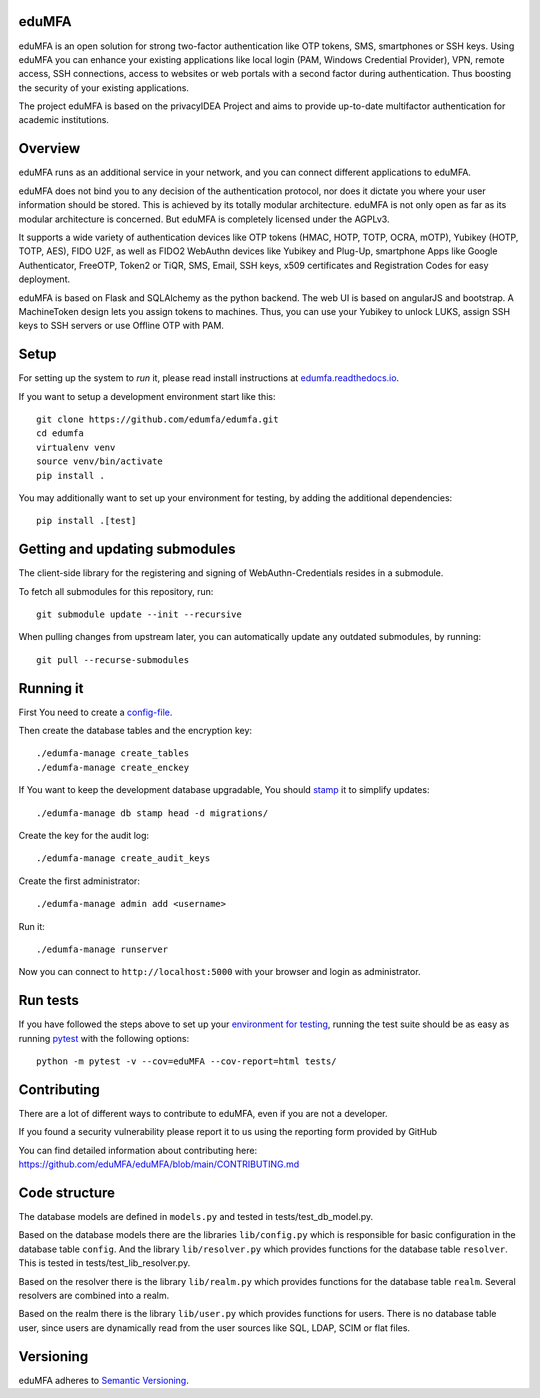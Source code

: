 eduMFA
===========

.. image:: https://codecov.io/gh/eduMFA/eduMFA/coverage.svg?branch=main
    :target: https://codecov.io/gh/eduMFA/eduMFA?branch=main

.. image:: https://img.shields.io/pypi/v/eduMFA.svg
    :alt: Latest Version
    :target: https://pypi.python.org/pypi/eduMFA/#history

.. image:: https://img.shields.io/pypi/pyversions/edumfa.svg
    :alt: PyPI - Python Version
    :target: https://pypi.python.org/pypi/edumfa/

.. image:: https://img.shields.io/github/license/edumfa/edumfa.svg
    :alt: License
    :target: https://pypi.python.org/pypi/edumfa/
    
.. image:: https://readthedocs.org/projects/edumfa/badge/?version=latest
    :alt: Documentation
    :target: http://edumfa.readthedocs.org/en/latest/

    
eduMFA is an open solution for strong two-factor authentication like
OTP tokens, SMS, smartphones or SSH keys.
Using eduMFA you can enhance your existing applications like local login
(PAM, Windows Credential Provider), 
VPN, remote access, SSH connections, access to websites or web portals with
a second factor during authentication. Thus boosting the security of your 
existing applications.

The project eduMFA is based on the privacyIDEA Project and aims to provide up-to-date multifactor authentication for academic institutions.

Overview
========

eduMFA runs as an additional service in your network, and you can connect different
applications to eduMFA.

eduMFA does not bind you to any decision of the authentication
protocol, nor does it dictate you where your user information should be
stored. This is achieved by its totally modular architecture.
eduMFA is not only open as far as its modular architecture is
concerned. But eduMFA is completely licensed under the AGPLv3.

It supports a wide variety of authentication devices like OTP tokens 
(HMAC, HOTP, TOTP, OCRA, mOTP), Yubikey (HOTP, TOTP, AES), FIDO U2F, as well
as FIDO2 WebAuthn devices like Yubikey and Plug-Up, smartphone Apps like Google
Authenticator, FreeOTP, Token2  or TiQR, SMS, Email, SSH keys, x509 certificates
and Registration Codes for easy deployment.

eduMFA is based on Flask and SQLAlchemy as the python backend. The
web UI is based on angularJS and bootstrap.
A MachineToken design lets you assign tokens to machines. Thus, you can use
your Yubikey to unlock LUKS, assign SSH keys to SSH servers or use Offline OTP
with PAM.



Setup
=====

For setting up the system to *run* it, please read install instructions 
at `edumfa.readthedocs.io <http://edumfa.readthedocs.io/en/latest/installation/index.html>`_.

If you want to setup a development environment start like this::

    git clone https://github.com/edumfa/edumfa.git
    cd edumfa
    virtualenv venv
    source venv/bin/activate
    pip install .
    
.. _testing_env:

You may additionally want to set up your environment for testing, by adding the
additional dependencies::

    pip install .[test]


Getting and updating submodules
===============================

The client-side library for the registering and signing of WebAuthn-Credentials
resides in a submodule.

To fetch all submodules for this repository, run::

   git submodule update --init --recursive

When pulling changes from upstream later, you can automatically update any outdated
submodules, by running::

   git pull --recurse-submodules

Running it
==========

First You need to create a `config-file <https://edumfa.readthedocs.io/en/latest/installation/system/inifile.html>`_.

Then create the database tables and the encryption key::

    ./edumfa-manage create_tables
    ./edumfa-manage create_enckey

If You want to keep the development database upgradable, You should `stamp
<https://edumfa.readthedocs.io/en/latest/installation/upgrade.html>`_ it
to simplify updates::

    ./edumfa-manage db stamp head -d migrations/

Create the key for the audit log::

    ./edumfa-manage create_audit_keys

Create the first administrator::

    ./edumfa-manage admin add <username>

Run it::

    ./edumfa-manage runserver

Now you can connect to ``http://localhost:5000`` with your browser and login
as administrator.

Run tests
=========

If you have followed the steps above to set up your
`environment for testing <#testing-env>`__, running the test suite should be as
easy as running `pytest <http://pytest.org/>`_ with the following options::

    python -m pytest -v --cov=eduMFA --cov-report=html tests/

Contributing
============

There are a lot of different ways to contribute to eduMFA, even
if you are not a developer.

If you found a security vulnerability please report it to us using the reporting form provided by GitHub

You can find detailed information about contributing here:
https://github.com/eduMFA/eduMFA/blob/main/CONTRIBUTING.md

Code structure
==============

The database models are defined in ``models.py`` and tested in 
tests/test_db_model.py.

Based on the database models there are the libraries ``lib/config.py`` which is
responsible for basic configuration in the database table ``config``.
And the library ``lib/resolver.py`` which provides functions for the database
table ``resolver``. This is tested in tests/test_lib_resolver.py.

Based on the resolver there is the library ``lib/realm.py`` which provides
functions
for the database table ``realm``. Several resolvers are combined into a realm.

Based on the realm there is the library ``lib/user.py`` which provides functions 
for users. There is no database table user, since users are dynamically read 
from the user sources like SQL, LDAP, SCIM or flat files.

Versioning
==========
eduMFA adheres to `Semantic Versioning <http://semver.org/>`_.
